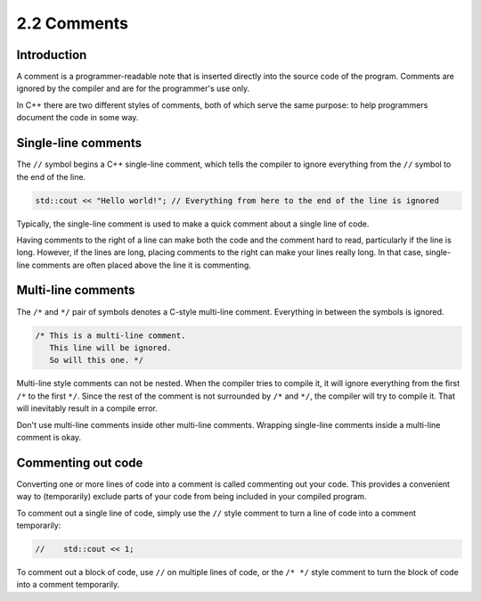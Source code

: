 ############
2.2 Comments
############

Introduction
===============

A comment is a programmer-readable note that is inserted directly into the source code of the program. Comments are ignored by the compiler and are for the programmer's use only.

In C++ there are two different styles of comments, both of which serve the same purpose: to help programmers document the code in some way.

Single-line comments
====================

The ``//`` symbol begins a C++ single-line comment, which tells the compiler to ignore everything from the ``//`` symbol to the end of the line.

.. code-block:: cpp

    std::cout << "Hello world!"; // Everything from here to the end of the line is ignored

Typically, the single-line comment is used to make a quick comment about a single line of code.

Having comments to the right of a line can make both the code and the comment hard to read, particularly if the line is long. However, if the lines are long, placing comments to the right can make your lines really long. In that case, single-line comments are often placed above the line it is commenting.

Multi-line comments
===================

The ``/*`` and ``*/`` pair of symbols denotes a C-style multi-line comment. Everything in between the symbols is ignored.

.. code-block:: cpp

    /* This is a multi-line comment.
       This line will be ignored.
       So will this one. */

Multi-line style comments can not be nested. When the compiler tries to compile it, it will ignore everything from the first ``/*`` to the first ``*/``. Since the rest of the comment is not surrounded by ``/*`` and ``*/``, the compiler will try to compile it. That will inevitably result in a compile error.

Don't use multi-line comments inside other multi-line comments. Wrapping single-line comments inside a multi-line comment is okay.

Commenting out code
===================

Converting one or more lines of code into a comment is called commenting out your code. This provides a convenient way to (temporarily) exclude parts of your code from being included in your compiled program.

To comment out a single line of code, simply use the ``//`` style comment to turn a line of code into a comment temporarily:

.. code-block:: cpp

    //    std::cout << 1;

To comment out a block of code, use ``//`` on multiple lines of code, or the ``/* */`` style comment to turn the block of code into a comment temporarily.
